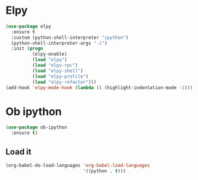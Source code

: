 * Elpy
#+BEGIN_SRC emacs-lisp
(use-package elpy
  :ensure t
  :custom (python-shell-interpreter "ipython")
  (python-shell-interpreter-args "-i")
  :init (progn
          (elpy-enable)
          (load "elpy")
          (load "elpy-rpc")
          (load "elpy-shell")
          (load "elpy-profile")
          (load "elpy-refactor")))
(add-hook 'elpy-mode-hook (lambda () (highlight-indentation-mode -1)))
#+END_SRC

* Ob ipython
#+BEGIN_SRC emacs-lisp
(use-package ob-ipython
  :ensure t)
#+END_SRC

** Load it
#+BEGIN_SRC emacs-lisp
(org-babel-do-load-languages 'org-babel-load-languages
                             '((python . t)))
#+END_SRC
